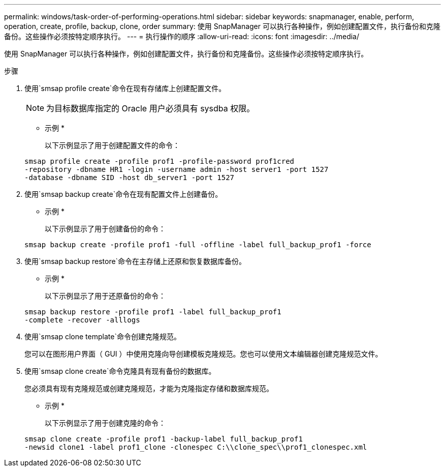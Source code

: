 ---
permalink: windows/task-order-of-performing-operations.html 
sidebar: sidebar 
keywords: snapmanager, enable, perform, operation, create, profile, backup, clone, order 
summary: 使用 SnapManager 可以执行各种操作，例如创建配置文件，执行备份和克隆备份。这些操作必须按特定顺序执行。 
---
= 执行操作的顺序
:allow-uri-read: 
:icons: font
:imagesdir: ../media/


[role="lead"]
使用 SnapManager 可以执行各种操作，例如创建配置文件，执行备份和克隆备份。这些操作必须按特定顺序执行。

.步骤
. 使用`smsap profile create`命令在现有存储库上创建配置文件。
+

NOTE: 为目标数据库指定的 Oracle 用户必须具有 sysdba 权限。

+
* 示例 *

+
以下示例显示了用于创建配置文件的命令：

+
[listing]
----
smsap profile create -profile prof1 -profile-password prof1cred
-repository -dbname HR1 -login -username admin -host server1 -port 1527
-database -dbname SID -host db_server1 -port 1527
----
. 使用`smsap backup create`命令在现有配置文件上创建备份。
+
* 示例 *

+
以下示例显示了用于创建备份的命令：

+
[listing]
----
smsap backup create -profile prof1 -full -offline -label full_backup_prof1 -force
----
. 使用`smsap backup restore`命令在主存储上还原和恢复数据库备份。
+
* 示例 *

+
以下示例显示了用于还原备份的命令：

+
[listing]
----
smsap backup restore -profile prof1 -label full_backup_prof1
-complete -recover -alllogs
----
. 使用`smsap clone template`命令创建克隆规范。
+
您可以在图形用户界面（ GUI ）中使用克隆向导创建模板克隆规范。您也可以使用文本编辑器创建克隆规范文件。

. 使用`smsap clone create`命令克隆具有现有备份的数据库。
+
您必须具有现有克隆规范或创建克隆规范，才能为克隆指定存储和数据库规范。

+
* 示例 *

+
以下示例显示了用于创建克隆的命令：

+
[listing]
----
smsap clone create -profile prof1 -backup-label full_backup_prof1
-newsid clone1 -label prof1_clone -clonespec C:\\clone_spec\\prof1_clonespec.xml
----

